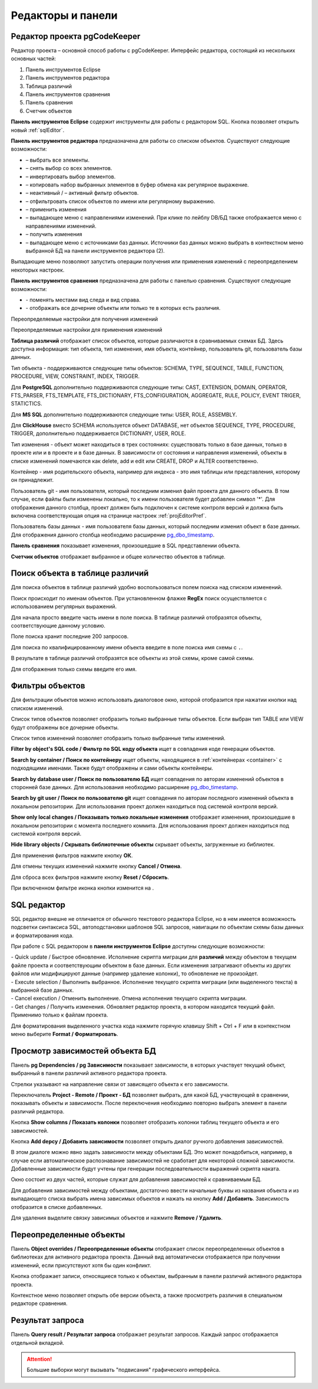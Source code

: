 ==================
Редакторы и панели
==================

.. _projEditor :

Редактор проекта pgCodeKeeper
~~~~~~~~~~~~~~~~~~~~~~~~~~~~~

Редактор проекта – основной способ работы с pgCodeKeeper. Интерфейс редактора, состоящий из нескольких основных частей:

#. Панель инструментов Eclipse
#. Панель инструментов редактора
#. Таблица различий
#. Панель инструментов cравнения
#. Панель сравнения
#. Счетчик объектов

.. image:: ../images/main_view.png

**Панель инструментов Eclipse** содержит инструменты для работы с редактором SQL. Кнопка |file| позволяет открыть новый :ref:`sqlEditor`.

**Панель инструментов редактора** предназначена для работы со списком объектов. Существуют следующие возможности:

- |check_all| – выбрать все элементы.
- |uncheck_all| – снять выбор со всех элементов.
- |loop_obj| – инвертировать выбор элементов.
- |copy_edit| – копировать набор выбранных элементов в буфер обмена как регулярное выражение.
- |empty_filter| – неактивный / |filter_tsk| – активный фильтр объектов.
- |search| – отфильтровать список объектов по имени или регулярному выражению.
- |save_edit| – применить изменения
- |triangle| – выпадающее меню с направлениями изменений. При клике по лейблу DB/БД также отображается меню с направлениями изменений.
- |refresh| – получить изменения
- |triangle| – выпадающее меню с источниками баз данных. Источники баз данных можно выбрать в контекстном меню выбранной БД |source_name| на панели инструментов редактора (2).

Выпадающие меню |triangle| позволяют запустить операции получения или применения изменений с переопределением некоторых настроек.

**Панель инструментов сравнения** предназначена для работы с панелью сравнения. Существуют следующие возможности:

- |switch| - поменять местами вид следа и вид справа.
- |show_children| - отображать все дочерние объекты или только те в которых есть различия.

Переопределяемые настройки для получения изменений

.. image:: ../images/changes_with_presents.png

Переопределяемые настройки для применения изменений

.. image:: ../images/apply_with_presents.png

**Таблица различий** отображает список объектов, которые различаются в сравниваемых схемах БД. Здесь доступна информация: тип объекта, тип изменения, имя объекта, контейнер, пользователь git, пользователь базы данных.

Тип объекта - поддерживаются следующие типы объектов: SCHEMA, TYPE, SEQUENCE, TABLE, FUNCTION, PROCEDURE, VIEW, CONSTRAINT, INDEX, TRIGGER.

Для **PostgreSQL** дополнительно поддерживаются следующие типы: CAST, EXTENSION, DOMAIN, OPERATOR, FTS_PARSER, FTS_TEMPLATE, FTS_DICTIONARY, FTS_CONFIGURATION, AGGREGATE, RULE, POLICY, EVENT TRIGER, STATICTICS.

Для **MS SQL** дополнительно поддерживаются следующие типы: USER, ROLE, ASSEMBLY.

Для **ClickHouse** вместо SCHEMA используется объект DATABASE, нет объектов SEQUENCE, TYPE, PROCEDURE, TRIGGER, дополнительно поддерживается DICTIONARY, USER, ROLE.

Тип изменения - объект может находиться в трех состояниях: существовать только в базе данных, только в проекте или и в проекте и в базе данных. В зависимости от состояния и направления изменений, объекты в списке изменений помечаются как delete, add и edit или CREATE, DROP и ALTER соответственно.

.. _container :

Контейнер - имя родительского объекта, например для индекса - это имя таблицы или представления, которому он принадлежит.

Пользователь git - имя пользователя, который последним изменил файл проекта для данного объекта. В том случае, если файлы были изменены локально, то к имени пользователя будет добавлен символ '*'. Для отображения данного столбца, проект должен быть подключен к системе контроля версий и должна быть включена соответствующая опция на странице настроек :ref:`projEditorPref`.

Пользователь базы данных - имя пользователя базы данных, который последним изменил объект в базе данных. Для отображения данного столбца необходимо расширение `pg_dbo_timestamp <https://github.com/pgcodekeeper/pg_dbo_timestamp/>`_.

**Панель сравнения** показывает изменения, произошедшие в SQL представлении объекта.

**Счетчик объектов** отображает выбранное и общее количество объектов в таблице.

.. |check_all| image:: ../images/pgcodekeeper_project_view/check_all.png
.. |uncheck_all| image:: ../images/pgcodekeeper_project_view/uncheck_all.png
.. |loop_obj| image:: ../images/pgcodekeeper_project_view/loop_obj.png
.. |copy_edit| image:: ../images/pgcodekeeper_project_view/copy_edit.png
.. |empty_filter| image:: ../images/pgcodekeeper_project_view/empty_filter.png
.. |filter_tsk| image:: ../images/pgcodekeeper_project_view/filter_tsk.png
.. |file| image:: ../images/pgcodekeeper_project_view/add_file.png
.. |save_edit| image:: ../images/pgcodekeeper_project_view/save_edit.png
.. |search| image:: ../images/pgcodekeeper_project_view/search.png
   :height: 16 px
   :width: 16 px
.. |source_name| image:: ../images/pgcodekeeper_project_view/source_name.png
.. |triangle| image:: ../images/triangle.png
   :height: 8 px
   :width: 8 px
.. |switch| image:: ../images/pgcodekeeper_project_view/switch.png
.. |show_children| image:: ../images/pgcodekeeper_project_view/show_children.png
   :height: 16 px
   :width: 16 px


Поиск объекта в таблице различий
~~~~~~~~~~~~~~~~~~~~~~~~~~~~~~~~~

Для поиска объектов в таблице различий удобно воспользоваться полем поиска над списком изменений.

.. image:: ../images/search.png

Поиск происходит по именам объектов. При установленном флажке **RegEx** поиск осуществляется с использованием регулярных выражений.

Для начала просто введите часть имени в поле поиска. В таблице различий отобразятся объекты, соответствующие данному условию.

Поле поиска хранит последние 200 запросов.

Для поиска по квалифицированному имени объекта введите в поле поиска имя схемы с ``.``.

.. image:: ../images/search_qualified_name.png

В результате в таблице различий отобразятся все объекты из этой схемы, кроме самой схемы.

Для отображения только схемы введите его имя.


Фильтры объектов
~~~~~~~~~~~~~~~~

Для фильтрации объектов можно использовать диалоговое окно, которой отобразится при нажатии кнопки |empty_filter| над списком изменений. 

.. image:: ../images/filters.png

Список типов объектов позволяет отобразить только выбранные типы объектов. Если выбран тип TABLE или VIEW будут отображены все дочерние объекты.

Список типов изменений позволяет отобразить только выбранные типы изменений.

**Filter by object's SQL code / Фильтр по SQL коду объекта** ищет в совпадения коде генерации объектов.

**Search by container / Поиск по контейнеру** ищет объекты, находящиеся в :ref:`контейнерах <container>` с подходящими именами. Также будут отображены и сами объекты контейнеры.

**Search by database user / Поиск по пользователю БД** ищет совпадения по авторам изменений объектов в сторонней базе данных. Для использования необходимо расширение `pg_dbo_timestamp <https://github.com/pgcodekeeper/pg_dbo_timestamp/>`_.

**Search by git user / Поиск по пользователю git** ищет совпадения по авторам последного изменений объекта в локальном репозитории. Для использования проект должен находиться под системой контроля версий.

**Show only local changes / Показывать только локальные изменения** отображает изменения, произошедшие в локальном репозитории с момента последнего коммита. Для использования проект должен находиться под системой контроля версий.

**Hide library objects / Скрывать библиотечные объекты** скрывает объекты, загруженные из библиотек.

Для применения фильтров нажмите кнопку **ОК**.

Для отмены текущих изменений нажмите кнопку **Cancel / Отмена**.

Для сброса всех фильтров нажмите кнопку **Reset / Сбросить**.

При включенном фильтре иконка кнопки изменится на |filter_tsk|.

.. _sqlEditor :


SQL редактор
~~~~~~~~~~~~

SQL редактор внешне не отличается от обычного текстового редактора Eclipse, но в нем имеется возможность подсветки синтаксиса SQL, автоподстановки шаблонов SQL запросов, навигации по объектам схемы базы данных и форматирования кода.

.. image:: ../images/autocomplete.png


При работе с SQL редактором в **панели инструментов Eclipse** доступны следующие возможности:

| |quick_update| - Quick update / Быстрое обновление. Исполнение скрипта миграции для **различий** между объектом в текущем файле проекта и соответствующим объектом в базе данных. Если изменения затрагивают объекты из других файлов или модифицируют данные (например удаление колонки), то обновление не произойдет.
| |update_ddl| - Execute selection / Выполнить выбранное. Исполнение текущего скрипта миграции (или выделенного текста) в выбранной базе данных.
| |progress_stop| - Cancel execution / Отменить выполнение. Отмена исполнения текущего скрипта миграции. 
| |refresh| - Get changes / Получить изменения. Обновляет редактор проекта, в котором находится текущий файл. Применимо только к файлам проекта.

Для форматирования выделенного участка кода нажмите горячую клавишу Shift + Ctrl + F или в контекстном меню выберите **Format / Форматировать**.

.. |quick_update| image:: ../images/pgcodekeeper_project_view/quick_update.png
.. |update_ddl| image:: ../images/pgcodekeeper_project_view/update_ddl.png
.. |progress_stop| image:: ../images/pgcodekeeper_project_view/progress_stop.png
.. |refresh| image:: ../images/pgcodekeeper_project_view/refresh.png
   :height: 16px
   :width: 16 px


Просмотр зависимостей объекта БД
~~~~~~~~~~~~~~~~~~~~~~~~~~~~~~~~

Панель **pg Dependencies / pg Зависимости** показывает зависимости, в которых участвует текущий объект, выбранный в панели различий активного редактора проекта.

.. image:: ../images/pg_depend.png

Стрелки указывают на направление связи от зависящего объекта к его зависимости.

Переключатель **Project - Remote / Проект - БД** позволяет выбрать, для какой БД, участвующей в сравнении, показывать объекты и зависимости. После переключения необходимо повторно выбрать элемент в панели различий редактора.

Кнопка |show_col| **Show columns / Показать колонки** позволяет отобразить колонки таблиц текущего объекта и его зависимостей.

Кнопка |add_dep| **Add depcy / Добавить зависимости** позволяет открыть диалог ручного добавления зависимостей.

.. image:: ../images/manual_depcies.png

В этом диалоге можно явно задать зависимости между объектами БД. Это может понадобиться, например, в случае если автоматическое распознавание зависимостей не сработает для некоторой сложной зависимости. Добавленные зависимости будут учтены при генерации последовательности выражений скрипта наката.

Окно состоит из двух частей, которые служат для добавления зависимостей к сравниваемым БД.

Для добавления зависимостей между объектами, достаточно ввести начальные буквы из названия объекта и из выпадающего списка выбрать имена зависимых объектов и нажать на кнопку **Add / Добавить**. Зависимость отобразится в списке добавленных.

Для удаления выделите связку зависимых объектов и нажмите **Remove / Удалить**.


.. |add_dep| image:: ../images/pgcodekeeper_project_view/add_dep.png
.. |show_col| image:: ../images/pgcodekeeper_project_view/columns.png


.. _overrideView :

Переопределенные объекты
~~~~~~~~~~~~~~~~~~~~~~~~

Панель **Object overrides / Переопределенные объекты** отображает список переопределенных объектов в библиотеках для активного редактора проекта. Данный вид автоматически отображается при получении изменений, если присутствуют хотя бы один конфликт.

.. image:: ../images/override_view.png

Кнопка |sync| отображает записи, относящиеся только к объектам, выбранным в панели различий активного редактора проекта.

.. |sync| image:: ../images/pgcodekeeper_project_view/synced.png

Контекстное меню позволяет открыть обе версии объекта, а также просмотреть различия в специальном редакторе сравнения.


Результат запроса
~~~~~~~~~~~~~~~~~

Панель **Query result / Результат запроса** отображает результат запросов. Каждый запрос отображается отдельной вкладкой.

.. attention:: Большие выборки могут вызывать "подвисания" графического интерфейса.

.. image:: ../images/result_set_view.png